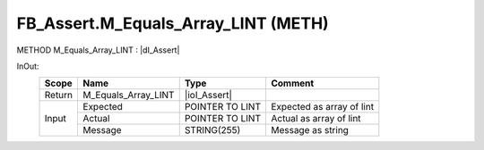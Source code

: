 .. first line of object.rst template
.. first line of pou-object.rst template
.. first line of meth-object.rst template
.. <% set key = ".fld-Assert.FB_Assert.M_Equals_Array_LINT" %>
.. _`.fld-Assert.FB_Assert.M_Equals_Array_LINT`:
.. <% merge "object.Defines" %>
.. <% endmerge  %>


.. _`FB_Assert.M_Equals_Array_LINT`:

FB_Assert.M_Equals_Array_LINT (METH)
------------------------------------

METHOD M_Equals_Array_LINT : |dI_Assert|

.. |dI_Assert| replace:: :ref:`I_Assert<I_Assert>`

.. <% merge "object.Doc" %>

.. todo:: Please add documentation for method: FB_Assert.M_Equals_Array_LINT

.. <% endmerge  %>

.. <% merge "object.iotbl" %>



InOut:
    +--------+---------------------+-----------------+---------------------------+
    | Scope  | Name                | Type            | Comment                   |
    +========+=====================+=================+===========================+
    | Return | M_Equals_Array_LINT | |ioI_Assert|    |                           |
    +--------+---------------------+-----------------+---------------------------+
    | Input  | Expected            | POINTER TO LINT | Expected as array of lint |
    +        +---------------------+-----------------+---------------------------+
    |        | Actual              | POINTER TO LINT | Actual as array of lint   |
    +        +---------------------+-----------------+---------------------------+
    |        | Message             | STRING(255)     | Message as string         |
    +--------+---------------------+-----------------+---------------------------+

.. |ioI_Assert| replace:: :ref:`I_Assert<I_Assert>`


.. <% endmerge  %>

.. last line of meth-object.rst template
.. last line of pou-object.rst template
.. last line of object.rst template



